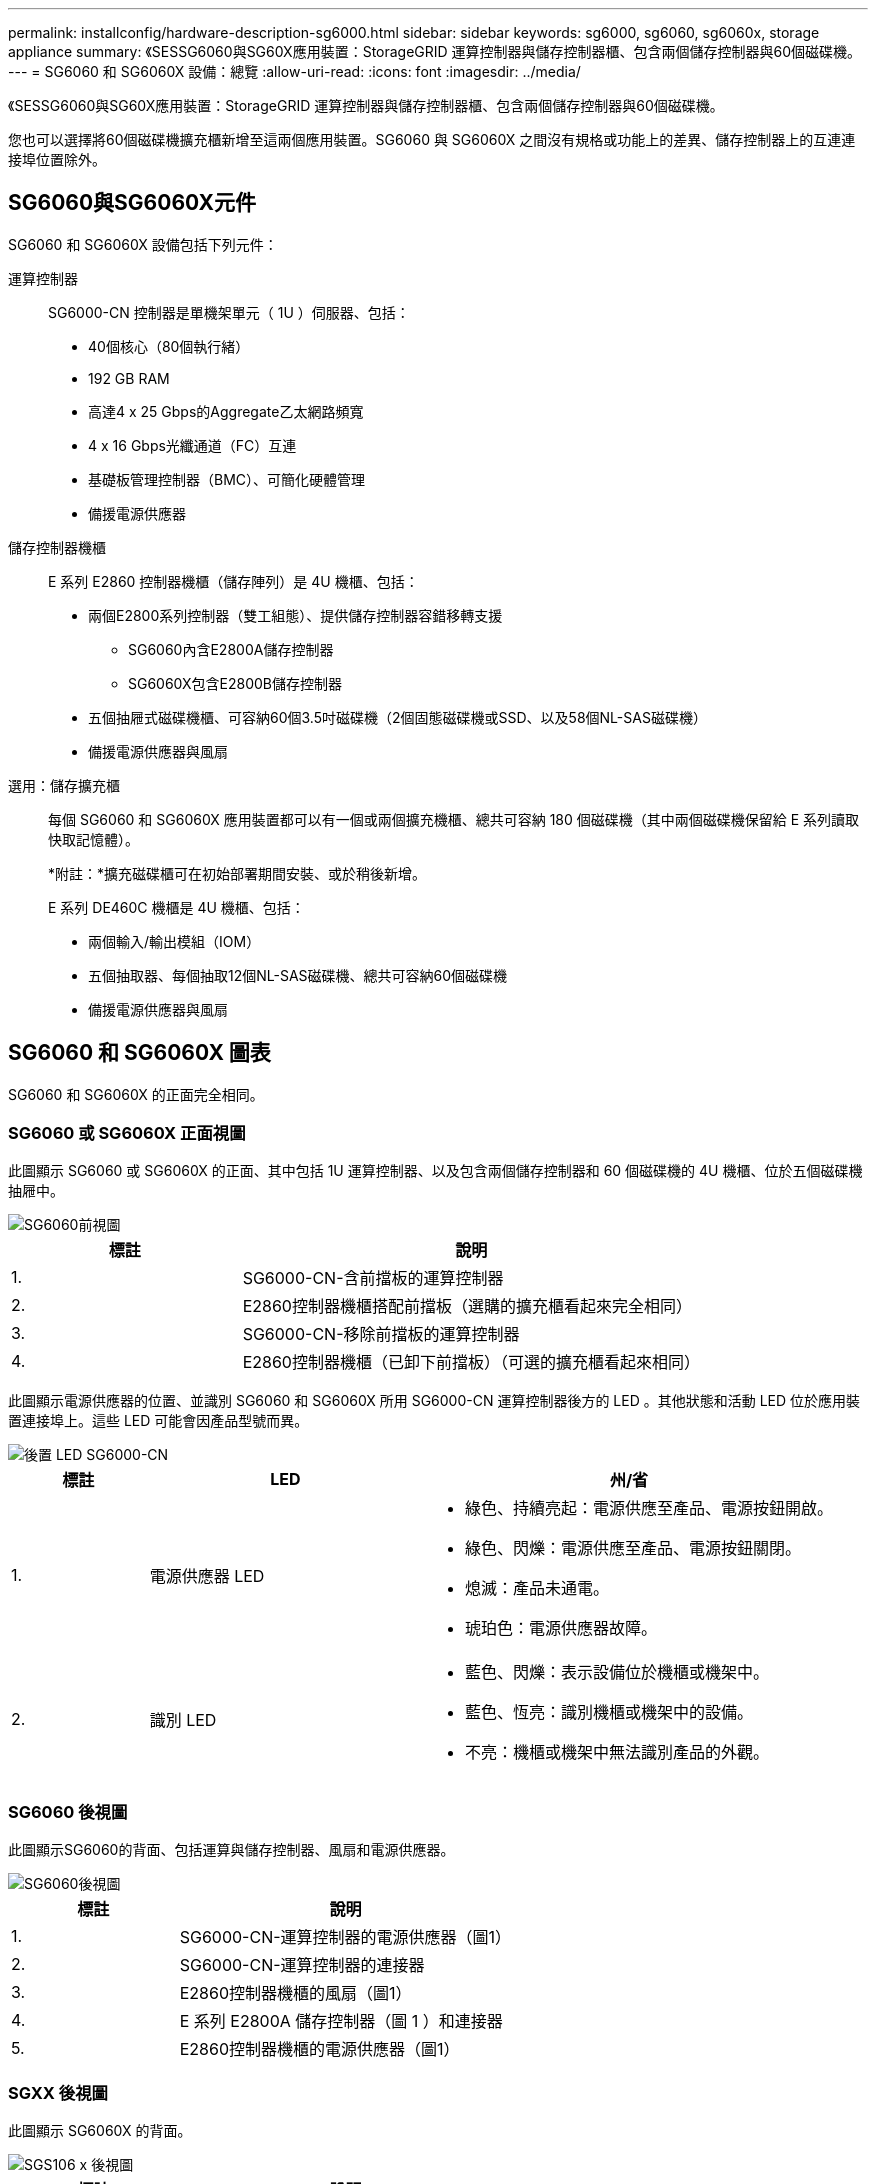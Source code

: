 ---
permalink: installconfig/hardware-description-sg6000.html 
sidebar: sidebar 
keywords: sg6000, sg6060, sg6060x, storage appliance 
summary: 《SESSG6060與SG60X應用裝置：StorageGRID 運算控制器與儲存控制器櫃、包含兩個儲存控制器與60個磁碟機。 
---
= SG6060 和 SG6060X 設備：總覽
:allow-uri-read: 
:icons: font
:imagesdir: ../media/


[role="lead"]
《SESSG6060與SG60X應用裝置：StorageGRID 運算控制器與儲存控制器櫃、包含兩個儲存控制器與60個磁碟機。

您也可以選擇將60個磁碟機擴充櫃新增至這兩個應用裝置。SG6060 與 SG6060X 之間沒有規格或功能上的差異、儲存控制器上的互連連接埠位置除外。



== SG6060與SG6060X元件

SG6060 和 SG6060X 設備包括下列元件：

運算控制器:: SG6000-CN 控制器是單機架單元（ 1U ）伺服器、包括：
+
--
* 40個核心（80個執行緒）
* 192 GB RAM
* 高達4 x 25 Gbps的Aggregate乙太網路頻寬
* 4 x 16 Gbps光纖通道（FC）互連
* 基礎板管理控制器（BMC）、可簡化硬體管理
* 備援電源供應器


--
儲存控制器機櫃:: E 系列 E2860 控制器機櫃（儲存陣列）是 4U 機櫃、包括：
+
--
* 兩個E2800系列控制器（雙工組態）、提供儲存控制器容錯移轉支援
+
** SG6060內含E2800A儲存控制器
** SG6060X包含E2800B儲存控制器


* 五個抽屜式磁碟機櫃、可容納60個3.5吋磁碟機（2個固態磁碟機或SSD、以及58個NL-SAS磁碟機）
* 備援電源供應器與風扇


--
選用：儲存擴充櫃:: 每個 SG6060 和 SG6060X 應用裝置都可以有一個或兩個擴充機櫃、總共可容納 180 個磁碟機（其中兩個磁碟機保留給 E 系列讀取快取記憶體）。
+
--
*附註：*擴充磁碟櫃可在初始部署期間安裝、或於稍後新增。

E 系列 DE460C 機櫃是 4U 機櫃、包括：

* 兩個輸入/輸出模組（IOM）
* 五個抽取器、每個抽取12個NL-SAS磁碟機、總共可容納60個磁碟機
* 備援電源供應器與風扇


--




== SG6060 和 SG6060X 圖表

SG6060 和 SG6060X 的正面完全相同。



=== SG6060 或 SG6060X 正面視圖

此圖顯示 SG6060 或 SG6060X 的正面、其中包括 1U 運算控制器、以及包含兩個儲存控制器和 60 個磁碟機的 4U 機櫃、位於五個磁碟機抽屜中。

image::../media/sg6060_front_view_with_and_without_bezels.gif[SG6060前視圖]

[cols="1a,2a"]
|===
| 標註 | 說明 


 a| 
1.
 a| 
SG6000-CN-含前擋板的運算控制器



 a| 
2.
 a| 
E2860控制器機櫃搭配前擋板（選購的擴充櫃看起來完全相同）



 a| 
3.
 a| 
SG6000-CN-移除前擋板的運算控制器



 a| 
4.
 a| 
E2860控制器機櫃（已卸下前擋板）（可選的擴充櫃看起來相同）

|===
此圖顯示電源供應器的位置、並識別 SG6060 和 SG6060X 所用 SG6000-CN 運算控制器後方的 LED 。其他狀態和活動 LED 位於應用裝置連接埠上。這些 LED 可能會因產品型號而異。

image::../media/q2023_rear_leds.png[後置 LED SG6000-CN]

[cols="1a,2a,3a"]
|===
| 標註 | LED | 州/省 


 a| 
1.
 a| 
電源供應器 LED
 a| 
* 綠色、持續亮起：電源供應至產品、電源按鈕開啟。
* 綠色、閃爍：電源供應至產品、電源按鈕關閉。
* 熄滅：產品未通電。
* 琥珀色：電源供應器故障。




 a| 
2.
 a| 
識別 LED
 a| 
* 藍色、閃爍：表示設備位於機櫃或機架中。
* 藍色、恆亮：識別機櫃或機架中的設備。
* 不亮：機櫃或機架中無法識別產品的外觀。


|===


=== SG6060 後視圖

此圖顯示SG6060的背面、包括運算與儲存控制器、風扇和電源供應器。

image::../media/sg6060_rear_view.gif[SG6060後視圖]

[cols="1a,2a"]
|===
| 標註 | 說明 


 a| 
1.
 a| 
SG6000-CN-運算控制器的電源供應器（圖1）



 a| 
2.
 a| 
SG6000-CN-運算控制器的連接器



 a| 
3.
 a| 
E2860控制器機櫃的風扇（圖1）



 a| 
4.
 a| 
E 系列 E2800A 儲存控制器（圖 1 ）和連接器



 a| 
5.
 a| 
E2860控制器機櫃的電源供應器（圖1）

|===


=== SGXX 後視圖

此圖顯示 SG6060X 的背面。

image::../media/sg6060x_rear_view.gif[SGS106 x 後視圖]

[cols="1a,2a"]
|===
| 標註 | 說明 


 a| 
1.
 a| 
SG6000-CN-運算控制器的電源供應器（圖1）



 a| 
2.
 a| 
SG6000-CN-運算控制器的連接器



 a| 
3.
 a| 
E2860控制器機櫃的風扇（圖1）



 a| 
4.
 a| 
E 系列 E2800B 儲存控制器（圖 1 ）和連接器



 a| 
5.
 a| 
E2860控制器機櫃的電源供應器（圖1）

|===


=== 擴充機櫃

此圖顯示SG6060和SG6060X選用擴充櫃的背面、包括輸入/輸出模組（IOM）、風扇和電源供應器。每個SG6060都可以安裝一個或兩個擴充櫃、這些擴充櫃可在初始安裝中隨附、或是稍後新增。

image::../media/de460c_expansion_shelf_rear_view.gif[擴充櫃後方]

[cols="1a,2a"]
|===
| 標註 | 說明 


 a| 
1.
 a| 
擴充櫃的風扇（圖1）



 a| 
2.
 a| 
用於擴充櫃的IOM（2之1）



 a| 
3.
 a| 
擴充櫃的電源供應器（圖1）

|===


== SG6000 控制器

根據機型而定、每種機型StorageGRID 的《SESSG6000應用》裝置都包含一個1U機箱中的SG6000-CN-CN-Compute Controller、以及2U或4U機箱中的雙工E系列儲存控制器。檢閱圖表以深入瞭解每種控制器類型。



=== SG6000-CN 運算控制器

* 提供應用裝置的運算資源。
* 包含StorageGRID 《不再使用的應用程式安裝程式」。
+

NOTE: 應用裝置上未預先安裝此軟體。StorageGRID當您部署應用裝置時、系統會從管理節點擷取此軟體。

* 可連線至所有三StorageGRID 個資訊網路、包括Grid Network、管理網路和用戶端網路。
* 連接至E系列儲存控制器、並以啟動器的形式運作。




==== SG6000-CN 連接器

image::../media/sg6000_cn_rear_connectors.png[SG6000-CN-後置連接器]

[cols="1a,2a,2a,3a"]
|===
| 標註 | 連接埠 | 類型 | 使用 


 a| 
1.
 a| 
互連連接埠1-4
 a| 
16 Gb/s光纖通道（FC）、搭配整合式光纖
 a| 
將SG6000-CN-控制器連接至E2800控制器（每個E2800有兩個連線）。



 a| 
2.
 a| 
網路連接埠1-4
 a| 
10-GbE或25-GbE、取決於纜線或SFP收發器類型、交換器速度及設定的連結速度
 a| 
連線到Grid Network和Client Network for StorageGRID the



 a| 
3.
 a| 
BMC管理連接埠
 a| 
1-GbE（RJ-45）
 a| 
連接至SG6000-CN-基板管理控制器。



 a| 
4.
 a| 
診斷與支援連接埠
 a| 
* VGA
* 序列、115200 8-N-1
* USB

 a| 
保留以供技術支援使用。



 a| 
5.
 a| 
管理網路連接埠1
 a| 
1-GbE（RJ-45）
 a| 
將SG6000-CN-連接到管理網路StorageGRID 以供實現



 a| 
6.
 a| 
管理網路連接埠2.
 a| 
1-GbE（RJ-45）
 a| 
選項：

* 與管理連接埠1連結、以建立與管理網路StorageGRID 的備援連線、以利執行支援。
* 保留無線連線、可用於暫時的本機存取（IP 169.254.0.1）。
* 安裝期間、如果 DHCP 指派的 IP 位址無法使用、請使用連接埠 2 進行 IP 組態。


|===


=== SGF6024 ： EF570 儲存控制器

* 兩個控制器可支援容錯移轉。
* 管理磁碟機上的資料儲存。
* 可在雙工組態中作為標準E系列控制器。
* 包含SANtricity 作業系統軟體（控制器韌體）。
* 包含SANtricity 可監控儲存硬體及管理警示、AutoSupport 功能部件和磁碟機安全功能的《系統管理程式》。
* 連接至SG6000-CN-控制器、並提供Flash儲存設備的存取權。




==== EF570 連接器

image::../media/ef570_rear_connectors.gif[EF570後置連接器]

[cols="1a,2a,2a,3a"]
|===
| 標註 | 連接埠 | 類型 | 使用 


 a| 
1.
 a| 
互連連接埠1和2
 a| 
16 Gb/s FC 光纖 SFP
 a| 
將每個EF570控制器連接至SG6000-CN.

SG6000-CN 控制器有四個連線（每個 EF570 有兩個連線）。



 a| 
2.
 a| 
診斷與支援連接埠
 a| 
* RJ-45序列連接埠
* Micro USB序列連接埠
* USB 連接埠

 a| 
保留以供技術支援使用。



 a| 
3.
 a| 
磁碟機擴充連接埠
 a| 
12Gb/s SAS
 a| 
未使用。SGF6024應用裝置不支援擴充磁碟機櫃。



 a| 
4.
 a| 
管理連接埠1和2
 a| 
1-GB（RJ-45）乙太網路
 a| 
* 連接埠1會連線至網路、您可在SANtricity 瀏覽器上存取《支援系統管理程式》。
* 連接埠2保留供技術支援使用。


|===


=== SG6060 和 SG6060X ： E2800 儲存控制器

* 兩個控制器可支援容錯移轉。
* 管理磁碟機上的資料儲存。
* 可在雙工組態中作為標準E系列控制器。
* 包含SANtricity 作業系統軟體（控制器韌體）。
* 包含SANtricity 可監控儲存硬體及管理警示、AutoSupport 功能部件和磁碟機安全功能的《系統管理程式》。
* 連接至SG6000-CN-控制器、並提供儲存設備存取權。


SG6060 和 SG6060X 使用 E2800 儲存控制器。

[cols="1a,2a,2a"]
|===
| 應用裝置 | 控制器 | 控制器 HIC 


 a| 
SG6060
 a| 
兩個E2800A儲存控制器
 a| 
無



 a| 
SGXX
 a| 
兩個 E2800B 儲存控制器
 a| 
四埠 HIC

|===
除了互連連接埠的位置、E2800A和E2800B儲存控制器在規格和功能上完全相同。


CAUTION: 請勿在同一個產品中使用 E2800A 和 E2800B 。



==== E2800A 連接器

image::../media/e2800_controller_with_callouts.gif[E2800A 控制器上的連接器]

[cols="1a,2a,2a,3a"]
|===
| 標註 | 連接埠 | 類型 | 使用 


 a| 
1.
 a| 
互連連接埠1和2
 a| 
16 Gb/s FC 光纖 SFP
 a| 
將每個 E2800A 控制器連接至 SG6000-CN 控制器。

SG6000-CN-控制器有四個連線（每個E2800A各兩個）。



 a| 
2.
 a| 
管理連接埠1和2
 a| 
1-GB（RJ-45）乙太網路
 a| 
* 連接埠1選項：
+
** 連線至管理網路、即可直接從TCP/IP存取SANtricity 到「支援系統管理程式」
** 保留無線以儲存交換器連接埠和IP位址。  使用 Grid Manager 或 Storage Grid Appliance 安裝程式存取 SANtricity 系統管理員。




*附註*：當SANtricity 您選擇不有線連接連接埠1時、某些選用功能（例如NTP同步以取得準確的記錄時間戳記）無法使用。

*附註*：StorageGRID 若SANtricity 您離開連接埠1時、需要使用支援支援支援支援功能才能使用支援功能的支援功能。

* 連接埠2保留供技術支援使用。




 a| 
3.
 a| 
診斷與支援連接埠
 a| 
* RJ-45序列連接埠
* Micro USB序列連接埠
* USB 連接埠

 a| 
保留以供技術支援使用。



 a| 
4.
 a| 
磁碟機擴充連接埠1和2
 a| 
12Gb/s SAS
 a| 
將連接埠連接至擴充櫃中IOM上的磁碟機擴充連接埠。

|===


==== E2800B 連接器

image::../media/e2800B_controller_with_callouts.gif[E2800B 控制器上的連接器]

[cols="1a,2a,2a,3a"]
|===
| 標註 | 連接埠 | 類型 | 使用 


 a| 
1.
 a| 
互連連接埠1和2
 a| 
16 Gb/s FC 光纖 SFP
 a| 
將每個 E2800B 控制器連接至 SG6000-CN 控制器。

SG6000-CN 控制器有四個連線（每個 E2800B 有兩個連線）。



 a| 
2.
 a| 
管理連接埠1和2
 a| 
1-GB（RJ-45）乙太網路
 a| 
* 連接埠1選項：
+
** 連線至管理網路、即可直接從TCP/IP存取SANtricity 到「支援系統管理程式」
** 保留無線以儲存交換器連接埠和IP位址。使用 Grid Manager 或 Storage Grid Appliance 安裝程式存取 SANtricity 系統管理員。




*附註*：當SANtricity 您選擇不有線連接連接埠1時、某些選用功能（例如NTP同步以取得準確的記錄時間戳記）無法使用。

*附註*：StorageGRID 若SANtricity 您離開連接埠1時、需要使用支援支援支援支援功能才能使用支援功能的支援功能。

* 連接埠2保留供技術支援使用。




 a| 
3.
 a| 
診斷與支援連接埠
 a| 
* RJ-45序列連接埠
* Micro USB序列連接埠
* USB 連接埠

 a| 
保留以供技術支援使用。



 a| 
4.
 a| 
磁碟機擴充連接埠1和2
 a| 
12Gb/s SAS
 a| 
將連接埠連接至擴充櫃中IOM上的磁碟機擴充連接埠。

|===


=== SG6060 和 SG6060X ：適用於選購擴充機櫃的 IOM

擴充櫃包含兩個輸入/輸出模組（IOM）、可連接至儲存控制器或其他擴充櫃。



==== IOM 連接器

image::../media/iom_connectors.gif[IOM背面]

[cols="1a,2a,2a,3a"]
|===
| 標註 | 連接埠 | 類型 | 使用 


 a| 
1.
 a| 
磁碟機擴充連接埠1-4
 a| 
12Gb/s SAS
 a| 
將每個連接埠連接至儲存控制器或其他擴充櫃（如果有）。

|===